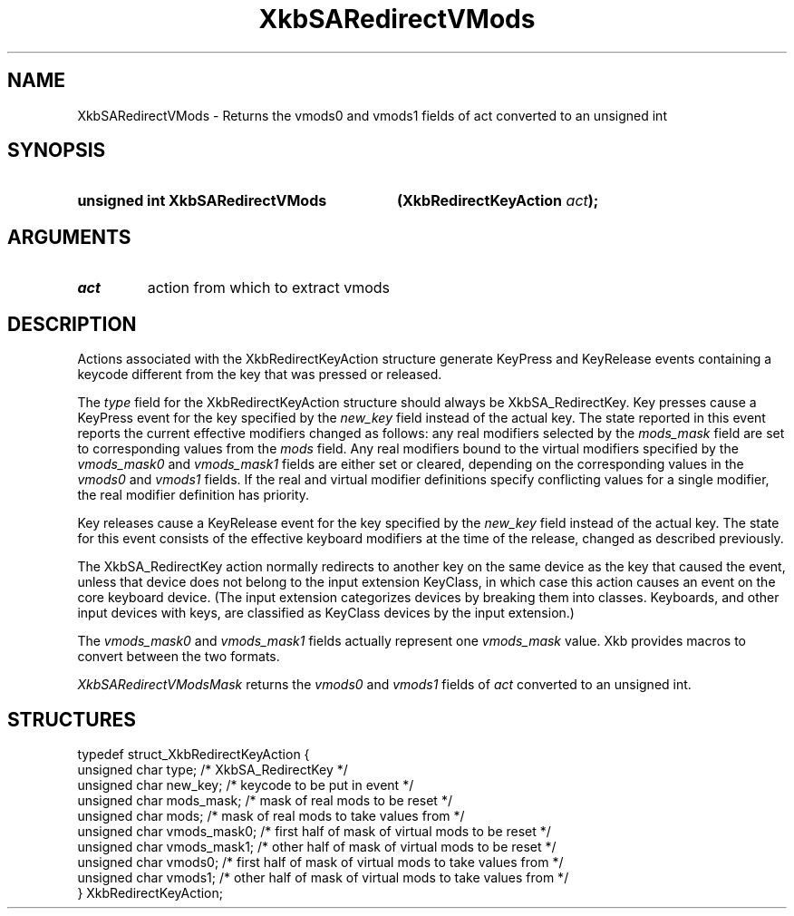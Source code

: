 .\" Copyright 1999 Oracle and/or its affiliates. All rights reserved.
.\"
.\" Permission is hereby granted, free of charge, to any person obtaining a
.\" copy of this software and associated documentation files (the "Software"),
.\" to deal in the Software without restriction, including without limitation
.\" the rights to use, copy, modify, merge, publish, distribute, sublicense,
.\" and/or sell copies of the Software, and to permit persons to whom the
.\" Software is furnished to do so, subject to the following conditions:
.\"
.\" The above copyright notice and this permission notice (including the next
.\" paragraph) shall be included in all copies or substantial portions of the
.\" Software.
.\"
.\" THE SOFTWARE IS PROVIDED "AS IS", WITHOUT WARRANTY OF ANY KIND, EXPRESS OR
.\" IMPLIED, INCLUDING BUT NOT LIMITED TO THE WARRANTIES OF MERCHANTABILITY,
.\" FITNESS FOR A PARTICULAR PURPOSE AND NONINFRINGEMENT.  IN NO EVENT SHALL
.\" THE AUTHORS OR COPYRIGHT HOLDERS BE LIABLE FOR ANY CLAIM, DAMAGES OR OTHER
.\" LIABILITY, WHETHER IN AN ACTION OF CONTRACT, TORT OR OTHERWISE, ARISING
.\" FROM, OUT OF OR IN CONNECTION WITH THE SOFTWARE OR THE USE OR OTHER
.\" DEALINGS IN THE SOFTWARE.
.\"
.TH XkbSARedirectVMods __libmansuffix__ __xorgversion__ "XKB FUNCTIONS"
.SH NAME
XkbSARedirectVMods \- Returns the vmods0 and vmods1 fields of act converted to 
an unsigned int
.SH SYNOPSIS
.HP
.B unsigned int XkbSARedirectVMods
.BI "(\^XkbRedirectKeyAction " "act" "\^);"
.if n .ti +5n
.if t .ti +.5i
.SH ARGUMENTS
.TP
.I act
action from which to extract vmods
.SH DESCRIPTION
.LP
Actions associated with the XkbRedirectKeyAction structure generate KeyPress and 
KeyRelease events 
containing a keycode different from the key that was pressed or released.

The 
.I type 
field for the XkbRedirectKeyAction structure should always be XkbSA_RedirectKey.
Key presses cause a KeyPress event for the key specified by the 
.I new_key 
field instead of the actual key. The state reported in this event reports the 
current effective 
modifiers changed as follows: any real modifiers selected by the 
.I mods_mask 
field are set to corresponding values from the 
.I mods 
field. Any real modifiers bound to the virtual modifiers specified by the
.I vmods_mask0 
and 
.I vmods_mask1 
fields are either set or cleared, depending on the corresponding values in the
.I vmods0 
and 
.I vmods1 
fields. If the real and virtual modifier definitions specify conflicting values 
for a single modifier, 
the real modifier definition has priority.

Key releases cause a KeyRelease event for the key specified by the 
.I new_key 
field instead of the actual key. The state for this event consists of the 
effective keyboard modifiers 
at the time of the release, changed as described previously.

The XkbSA_RedirectKey action normally redirects to another key on the same 
device as the key that 
caused the event, unless that device does not belong to the input extension 
KeyClass, in which case 
this action causes an event on the core keyboard device. (The input extension 
categorizes devices by 
breaking them into classes. Keyboards, and other input devices with keys, are 
classified as KeyClass 
devices by the input extension.)

The 
.I vmods_mask0 
and 
.I vmods_mask1 
fields actually represent one 
.I vmods_mask 
value. Xkb provides macros to convert between the two formats.

.I XkbSARedirectVModsMask 
returns the 
.I vmods0 
and 
.I vmods1 
fields of 
.I act 
converted to an unsigned int. 
.SH STRUCTURES
.LP
.nf

    typedef struct_XkbRedirectKeyAction {
        unsigned char   type;        /\&* XkbSA_RedirectKey */
        unsigned char   new_key;     /\&* keycode to be put in event */
        unsigned char   mods_mask;   /\&* mask of real mods to be reset */
        unsigned char   mods;        /\&* mask of real mods to take values from */
        unsigned char   vmods_mask0; /\&* first half of mask of virtual mods to be reset */
        unsigned char   vmods_mask1; /\&* other half of mask of virtual mods to be reset */
        unsigned char   vmods0;      /\&* first half of mask of virtual mods to take values from */
        unsigned char   vmods1;      /\&* other half of mask of virtual mods to take values from */
    } XkbRedirectKeyAction;
    
.fi
